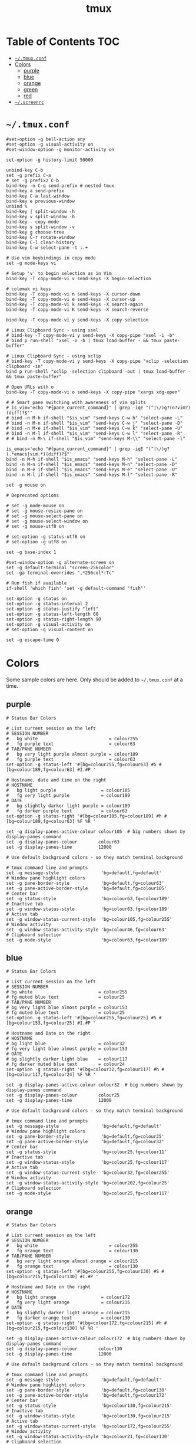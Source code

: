 #+TITLE: tmux
#+PROPERTY: header-args :mkdirp yes

* Table of Contents                                                     :TOC:
 - [[#tmuxconf][=~/.tmux.conf=]]
 - [[#colors][Colors]]
   - [[#purple][purple]]
   - [[#blue][blue]]
   - [[#orange][orange]]
   - [[#green][green]]
   - [[#red][red]]
 - [[#screenrc][=~/.screenrc=]]

* =~/.tmux.conf=

  #+begin_src conf-space :tangle "~/.tmux.conf"
    #set-option -g bell-action any
    #set-option -g visual-activity on
    #set-window-option -g monitor-activity on

    set-option -g history-limit 50000

    unbind-key C-b
    set -g prefix C-a
    # set -g prefix2 C-b
    bind-key -n C-q send-prefix # nested tmux
    bind-key a send-prefix
    bind-key C-a last-window
    bind-key e previous-window
    unbind %
    bind-key | split-window -h
    bind-key v split-window -h
    bind-key - copy-mode
    bind-key s split-window -v
    bind-key g choose-tree
    bind-key C-r rotate-window
    bind-key C-l clear-history
    bind-key C-w select-pane -t :.+

    # Use vim keybindings in copy mode
    set -g mode-keys vi

    # Setup 'v' to begin selection as in Vim
    bind-key -T copy-mode-vi v send-keys -X begin-selection

    # colemak vi keys
    bind-key -T copy-mode-vi n send-keys -X cursor-down
    bind-key -T copy-mode-vi e send-keys -X cursor-up
    bind-key -T copy-mode-vi k send-keys -X search-again
    bind-key -T copy-mode-vi K send-keys -X search-reverse

    bind-key -T copy-mode-vi y send-keys -X copy-selection

    # Linux Clipboard Sync - using xsel
    # bind-key -T copy-mode-vi y send-keys -X copy-pipe "xsel -i -b"
    # bind p run-shell "xsel -o -b | tmux load-buffer - && tmux paste-buffer"

    # Linux Clipboard Sync - using xclip
    # bind-key -T copy-mode-vi y send-keys -X copy-pipe "xclip -selection clipboard -in"
    bind p run-shell "xclip -selection clipboard -out | tmux load-buffer - && tmux paste-buffer"

    # Open URLs with o
    bind-key -T copy-mode-vi o send-keys -X copy-pipe "xargs xdg-open"

    # # Smart pane switching with awareness of vim splits
    # is_vim='echo "#{pane_current_command}" | grep -iqE "(^|\/)g?(n?vim?)(diff)?$"'
    # bind -n M-h if-shell "$is_vim" "send-keys C-w h" "select-pane -L"
    # bind -n M-n if-shell "$is_vim" "send-keys C-w j" "select-pane -D"
    # bind -n M-e if-shell "$is_vim" "send-keys C-w k" "select-pane -U"
    # bind -n M-l if-shell "$is_vim" "send-keys C-w l" "select-pane -R"
    # # bind -n M-\ if-shell "$is_vim" "send-keys M-\\" "select-pane -l"

    is_emacs='echo "#{pane_current_command}" | grep -iqE "(^|\/)g?(.*emacs|vim.*)(diff)?$"'
    bind -n M-h if-shell "$is_emacs" "send-keys M-h" "select-pane -L"
    bind -n M-n if-shell "$is_emacs" "send-keys M-n" "select-pane -D"
    bind -n M-e if-shell "$is_emacs" "send-keys M-e" "select-pane -U"
    bind -n M-l if-shell "$is_emacs" "send-keys M-l" "select-pane -R"

    set -g mouse on

    # Deprecated options

    # set -g mode-mouse on
    # set -g mouse-resize-pane on
    # set -g mouse-select-pane on
    # set -g mouse-select-window on
    # set -g mouse-utf8 on

    # set-option -g status-utf8 on
    # set-option -g utf8 on

    set -g base-index 1

    #set-window-option -g alternate-screen on
    set -g default-terminal "screen-256color"
    set -ga terminal-overrides ",*256col*:Tc"

    # Run fish if available
    if-shell 'which fish' 'set -g default-command "fish"'

    set-option -g status on
    set-option -g status-interval 2
    set-option -g status-justify "left"
    set-option -g status-left-length 60
    set-option -g status-right-length 90
    set-option -g visual-activity on
    # set-option -g visual-content on

    set -g escape-time 0
  #+end_src

* Colors

  Some sample colors are here. Only should be added to =~/.tmux.conf= at a time.

** purple

   #+begin_src conf-space :tangle "~/.tmux.conf"
     # Status Bar Colors

     # List current session on the left
     # SESSION NUMBER
     #   bg white                           = colour255
     #   fg purple text                     = colour63
     # TAB/PANE NUMBER
     #   bg very light purple almost purple = colour189
     #   fg purple text                     = colour63
     set-option -g status-left '#[bg=colour255,fg=colour63] #S #[bg=colour189,fg=colour63] #I.#P '

     # Hostname, date and time on the right
     # HOSTNAME
     #   bg light purple                 = colour105
     #   fg very light purple            = colour189
     # DATE
     #   bg slightly darker light purple = colour189
     #   fg darker purple text           = colour63
     set-option -g status-right '#[bg=colour105,fg=colour189] #h #[bg=colour189,fg=colour63] %F %R '

     set -g display-panes-active-colour colour105  # big numbers shown by display-panes command
     set -g display-panes-colour        colour63
     set -g display-panes-time          12000

     # Use default background colors - so they match terminal background

     # tmux command line and prompts
     set -g message-style                'bg=default,fg=default'
     # Window pane highlight colors
     set -g pane-border-style            'bg=default,fg=colour63'
     set -g pane-active-border-style     'bg=default,fg=colour105'
     # Center bar
     set -g status-style                 'bg=colour63,fg=colour189'
     # Inactive tab
     set -g window-status-style          'bg=colour63,fg=colour189'
     # Active tab
     set -g window-status-current-style  'bg=colour105,fg=colour255'
     # Window activity
     set -g window-status-activity-style 'bg=colour46,fg=colour63'
     # Clipboard selection
     set -g mode-style                   'bg=colour63,fg=colour189'
   #+end_src

** blue

   #+begin_src conf-space :tangle no
     # Status Bar Colors

     # List current session on the left
     # SESSION NUMBER
     # bg white                         = colour255
     # fg muted blue text               = colour25
     # TAB/PANE NUMBER
     # bg very light blue almost purple = colour153
     # fg muted blue text               = colour25
     set-option -g status-left '#[bg=colour255,fg=colour25] #S #[bg=colour153,fg=colour25] #I.#P '

     # Hostname and Date on the right
     # HOSTNAME
     # bg light blue                    = colour32
     # fg very light blue almost purple = colour153
     # DATE
     # bg slightly darker light blue    = colour117
     # fg darker muted blue text        = colour24
     set-option -g status-right '#[bg=colour32,fg=colour117] #h #[bg=colour117,fg=colour24] %F %R '

     set -g display-panes-active-colour colour32  # big numbers shown by display-panes command
     set -g display-panes-colour        colour25
     set -g display-panes-time          12000

     # Use default background colors - so they match terminal background

     # tmux command line and prompts
     set -g message-style                'bg=default,fg=default'
     # Window pane highlight colors
     set -g pane-border-style            'bg=default,fg=colour25'
     set -g pane-active-border-style     'bg=default,fg=colour32'
     # Center bar
     set -g status-style                 'bg=colour25,fg=colour11'
     # Inactive tab
     set -g window-status-style          'bg=colour25,fg=colour117'
     # Active tab
     set -g window-status-current-style  'bg=colour32,fg=colour255'
     # Window activity
     set -g window-status-activity-style 'bg=colour202,fg=colour25'
     # Clipboard selection
     set -g mode-style                   'bg=colour25,fg=colour117'
   #+end_src

** orange

   #+begin_src conf-space :tangle no
     # Status Bar Colors

     # List current session on the left
     # SESSION NUMBER
     #   bg white                           = colour255
     #   fg orange text                     = colour130
     # TAB/PANE NUMBER
     #   bg very light orange almost orange = colour215
     #   fg orange text                     = colour130
     set-option -g status-left '#[bg=colour255,fg=colour130] #S #[bg=colour215,fg=colour130] #I.#P '

     # Hostname and Date on the right
     # HOSTNAME
     #   bg light orange                 = colour172
     #   fg very light orange            = colour215
     # DATE
     #   bg slightly darker light orange = colour215
     #   fg darker orange text           = colour130
     set-option -g status-right '#[bg=colour172,fg=colour215] #h #[bg=colour215,fg=colour130] %F %R '

     set -g display-panes-active-colour colour172  # big numbers shown by display-panes command
     set -g display-panes-colour        colour130
     set -g display-panes-time          12000

     # Use default background colors - so they match terminal background

     # tmux command line and prompts
     set -g message-style                'bg=default,fg=default'
     # Window pane highlight colors
     set -g pane-border-style            'bg=default,fg=colour130'
     set -g pane-active-border-style     'bg=default,fg=colour172'
     # Center bar
     set -g status-style                 'bg=colour130,fg=colour215'
     # Inactive tab
     set -g window-status-style          'bg=colour130,fg=colour215'
     # Active tab
     set -g window-status-current-style  'bg=colour172,fg=colour255'
     # Window activity
     set -g window-status-activity-style 'bg=colour21,fg=colour130'
     # Clipboard selection
     set -g mode-style                   'bg=colour130,fg=colour215'
   #+end_src

** green

   #+begin_src conf-space :tangle (tangle-file-if "~/.tmux.conf" (string-suffix-p "laptop" hostname))
     # Status Bar Colors

     # List current session on the left
     # SESSION NUMBER
     #   bg white                         = colour255
     #   fg green text                    = colour28
     # TAB/PANE NUMBER
     #   bg very light green almost green = colour78
     #   fg green text                    = colour28
     set-option -g status-left '#[bg=colour255,fg=colour28] #S #[bg=colour78,fg=colour28] #I.#P '

     # Hostname and Date on the right
     # HOSTNAME
     #   bg light green                 = colour35
     #   fg very light green            = colour78
     # DATE
     #   bg slightly darker light green = colour78
     #   fg darker green text           = colour28
     set-option -g status-right '#[bg=colour35,fg=colour78] #h #[bg=colour78,fg=colour28] %F %R '

     set -g display-panes-active-colour colour35  # big numbers shown by display-panes command
     set -g display-panes-colour        colour28
     set -g display-panes-time          12000

     # Use default background colors - so they match terminal background

     # tmux command line and prompts
     set -g message-style                'bg=default,fg=default'
     # Window pane highlight colors
     set -g pane-border-style            'bg=default,fg=colour28'
     set -g pane-active-border-style     'bg=default,fg=colour35'
     # Center bar
     set -g status-style                 'bg=colour28,fg=colour78'
     # Inactive tab
     set -g window-status-style          'bg=colour28,fg=colour78'
     # Active tab
     set -g window-status-current-style  'bg=colour35,fg=colour255'
     # Window activity
     set -g window-status-activity-style 'bg=colour226,fg=colour28'
     # Clipboard selection
     set -g mode-style                   'bg=colour28,fg=colour78'
   #+end_src

** red

   #+begin_src conf-space :tangle no
     # Status Bar Colors

     # List current session on the left
     # SESSION NUMBER
     #   bg white                     = colour255
     #   fg red text                  = colour160
     # TAB/PANE NUMBER
     #   bg very light red almost red = colour217
     #   fg red text                  = colour160
     set-option -g status-left '#[bg=colour255,fg=colour160] #S #[bg=colour217,fg=colour160] #I.#P '

     # Hostname and Date on the right
     # HOSTNAME
     #   bg light red                 = colour203
     #   fg very light red            = colour217
     # DATE
     #   bg slightly darker light red = colour217
     #   fg darker red text           = colour160
     set-option -g status-right '#[bg=colour203,fg=colour217] #h #[bg=colour217,fg=colour160] %F %R '

     set -g display-panes-active-colour colour203  # big numbers shown by display-panes command
     set -g display-panes-colour        colour160
     set -g display-panes-time          12000

     # Use default background colors - so they match terminal background

     # tmux command line and prompts
     set -g message-style                'bg=default,fg=default'
     # Window pane highlight colors
     set -g pane-border-style            'bg=default,fg=colour160'
     set -g pane-active-border-style     'bg=default,fg=colour203'
     # Center bar
     set -g status-style                 'bg=colour160,fg=colour217'
     # Inactive tab
     set -g window-status-style          'bg=colour160,fg=colour217'
     # Active tab
     set -g window-status-current-style  'bg=colour203,fg=colour255'
     # Window activity
     set -g window-status-activity-style 'bg=colour46,fg=colour160'
     # Clipboard selection
     set -g mode-style                   'bg=colour160,fg=colour217'
   #+end_src

* =~/.screenrc=

  Kept for posterity.

  #+begin_src conf-space
    ignorecase on

    # Key Bindings
    bind s # Disable freezing terminal command
    # bindkey -k k4 detach
    bindkey -k k4 copy
    bindkey -k k5 screen
    bindkey -k k6 title
    bindkey -k k7 prev
    bindkey -k k8 next

    # Arrow keys to switch terminals (only works with X)
    # Run cat > /dev/null to get key presses

    # Ctrl + Alt + left/right
    # bindkey ^[[1;7D prev
    # bindkey ^[[1;7C next

    # Ctrl + left/right
    #bindkey ^[[D prev
    #bindkey ^[[C next

    # Colors in screenrc
    # ------------------
    #  0 Black             .    leave color unchanged
    #  1 Red               b    blue
    #  2 Green             c    cyan
    #  3 Brown / yellow    d    default color
    #  4 Blue              g    green           b    bold
    #  5 Purple            k    blacK           B    blinking
    #  6 Cyan              m    magenta         d    dim
    #  7 White             r    red             r    reverse
    #  8 unused/illegal    w    white           s    standout
    #  9 transparent       y    yellow          u    underline
    # note: "dim" is not mentioned in the manual.
    #
    # STRING ESCAPES
    # --------------
    #  %%      percent sign (the escape character itself)
    #  %a      either 'am' or 'pm' - according to the current time
    #  %A      either 'AM' or 'PM' - according to the current time
    #  %c      current time HH:MM in 24h format
    #  %C      current time HH:MM in 12h format
    #  %d      day number - number of current day
    #  %D      Day's name - the weekday name of the current day
    #  %f      flags of the window
    #  %F      sets %? to true if the window has the focus
    #  %h      hardstatus of the window
    #  %H      hostname of the system
    #  %l      current load of the system
    #  %m      month number
    #  %M      month name
    #  %n      window number
    #  %s      seconds
    #  %t      window title
    #  %u      all other users on this window
    #  %w      all window numbers and names.
    #  %-w     all window numbers up to the current window
    #  %+w     all window numbers after the current window
    #  %W      all window numbers and names except the current one
    #  %y      last two digits of the year number
    #  %Y      full year number

    # Blue Highlight on Black
    #caption always "%{= kw}%-w%{= BW}%n %t%{-}%+w %-= @%H - %LD %d %LM - %c"

    caption always "%{= kw}%-w%{= BW}%n %t%{-}%+w %-= @%H - %LD %d %LM"
    # Red on Green theme
    #caption always "%{= gk}%-Lw%{= rW}%50> %n%f* %t %{-}%+Lw%< %= %{= Gk} %H %{= rW} %l %{= Gk} %0c:%s %d/%m %{-}"
    # White on Blue theme
    #caption always "%{= .w}%-Lw%{= wk}%50> %n%f* %t %{-}%+Lw%< %= %{= .w} %H %0c:%s %d/%m %{-}"

    # Day and Date Left justified
    #caption always "%{= dd} %=%LD, %LM %d"

    # Cyan/Yellow Highlighted Windows - Hostname Time Date
    #hardstatus alwayslastline "%{= dd}%-w%{= cy}%{+b} %n*%t %{= dd}%+w %= %{= dR}%{+b}%H %{= dG}%{+b}%0c:%s %{= dB}%{+b}%m/%d/%Y"

    #                          background  selected       background
    #hardstatus alwayslastline "%{= db}%-w%{= by}%{+b}%n*%t%{= db}%+w %= %{= dR}%{+b} %H %{= dB}%{+b}%m/%d/%Y"

    # Time - White on Blue bar
    # hardstatus alwayslastline "%{= bw} %{= bc}[%{-}%0c%{= bc}]%{-} [%-Lw%{= bW}%{+b}%50>%n%f* %t%{-b}%{= bw}%+Lw]%<"

    sorendition 04 43

    shell zsh
    # shell /opt/local/bin/zsh
    defutf8 on
    altscreen on # Allow apps like vi to use the alt screen
    defscrollback 16384
    startup_message off
    vbell off

    attrcolor b ".I"    # Make bold text a bright color
    termcapinfo xterm 'Co#256:AB=\E[48;5;%dm:AF=\E[38;5;%dm' # 256 Colors
    defbce on           # Background Color Erase
    #term xterm-256color # Set the TERM to something else

    # Send Scroll History to the terminal buffer
    termcapinfo xterm ti@:te@

    # Enable Shift-Page Up/Down to scroll
    bindkey "^[[5;2~" eval "copy" "stuff ^u"
    bindkey -m "^[[5;2~" stuff ^u
    bindkey -m "^[[6;2~" stuff ^d
  #+end_src
